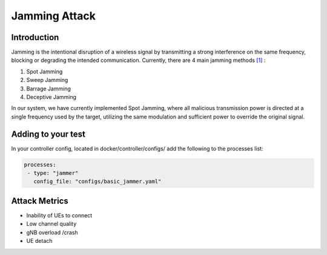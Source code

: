 Jamming Attack
==========================================================

Introduction
-------------
Jamming is the intentional disruption of a wireless signal by transmitting a strong interference on the same frequency, blocking or degrading the intended communication.
Currently, there are 4 main jamming methods `[1] <https://ieeexplore.ieee.org/stamp/stamp.jsp?tp=&arnumber=5343062>`_ :

1. Spot Jamming
2. Sweep Jamming
3. Barrage Jamming
4. Deceptive Jamming

In our system, we have currently implemented Spot Jamming, where all malicious transmission power is directed at a single frequency used by the target, utilizing the same modulation and sufficient power to override the original signal.

Adding to your test
------------------

In your controller config, located in docker/controller/configs/ add the following to the processes list:

.. code-block:: yaml

   processes:
    - type: "jammer"
      config_file: "configs/basic_jammer.yaml"
 
Attack Metrics
----------------
- Inability of UEs to connect
- Low channel quality
- gNB overload /crash
- UE detach
